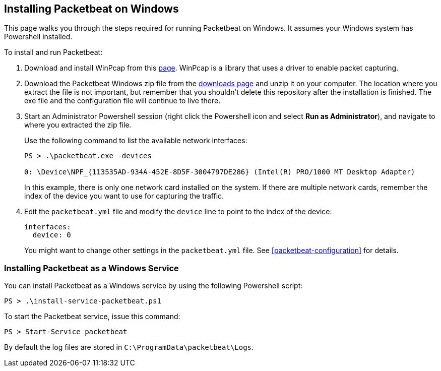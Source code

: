[[windows-install]]
== Installing Packetbeat on Windows

This page walks you through the steps required for running Packetbeat on
Windows. It assumes your Windows system has Powershell installed.

To install and run Packetbeat:

. Download and install WinPcap from this
http://www.winpcap.org/install/default.htm[page]. WinPcap is a library that uses
a driver to enable packet capturing.

. Download the Packetbeat Windows zip file from the
https://www.elastic.co/downloads/beats/packetbeat[downloads page] and unzip
it on your computer. The location where you extract the file is not important, but
remember that you shouldn't delete this repository after the installation is
finished. The exe file and the configuration file will continue to live there.

. Start an Administrator Powershell session (right click the Powershell icon
and select *Run as Administrator*), and navigate to where you extracted the
zip file.
+
Use the following command to list the available network interfaces:
+
[source,shell]
----------------------------------------------------------------------
PS > .\packetbeat.exe -devices

0: \Device\NPF_{113535AD-934A-452E-8D5F-3004797DE286} (Intel(R) PRO/1000 MT Desktop Adapter)
----------------------------------------------------------------------
+
In this example, there is only one network card installed on the system. If
there are multiple network cards, remember the index of the device you want to use for
capturing the traffic.

. Edit the `packetbeat.yml` file and modify the `device` line to point to the
index of the device:
+
[source,yml]
----------------------------------------------------------------------
interfaces:
  device: 0
----------------------------------------------------------------------
+
You might want to change other settings in the `packetbeat.yml` file. See 
 <<packetbeat-configuration>> for details.

=== Installing Packetbeat as a Windows Service

You can install Packetbeat as a Windows service by using the following
Powershell script:

[source,shell]
----------------------------------------------------------------------
PS > .\install-service-packetbeat.ps1
----------------------------------------------------------------------

To start the Packetbeat service, issue this command:

[source,shell]
----------------------------------------------------------------------
PS > Start-Service packetbeat
----------------------------------------------------------------------

By default the log files are stored in `C:\ProgramData\packetbeat\Logs`.

